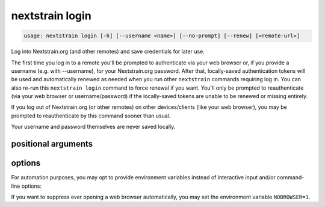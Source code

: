 .. default-role:: literal

.. role:: command-reference(ref)

.. program:: nextstrain login

.. _nextstrain login:

================
nextstrain login
================

.. code-block:: none

    usage: nextstrain login [-h] [--username <name>] [--no-prompt] [--renew] [<remote-url>]


Log into Nextstrain.org (and other remotes) and save credentials for later use.

The first time you log in to a remote you'll be prompted to authenticate via
your web browser or, if you provide a username (e.g. with --username), for your
Nextstrain.org password.  After that, locally-saved authentication tokens will
be used and automatically renewed as needed when you run other `nextstrain`
commands requiring log in.  You can also re-run this `nextstrain login` command
to force renewal if you want.  You'll only be prompted to reauthenticate (via
your web browser or username/password) if the locally-saved tokens are unable
to be renewed or missing entirely.

If you log out of Nextstrain.org (or other remotes) on other devices/clients
(like your web browser), you may be prompted to reauthenticate by this command
sooner than usual.

Your username and password themselves are never saved locally.

positional arguments
====================



.. option:: <remote-url>

    Remote URL to log in to, like the remote source/destination URLs
    used by the `nextstrain remote` family of commands.  Only the
    domain name (technically, the origin) of the URL is required/used,
    but a full URL may be specified.

options
=======



.. option:: -h, --help

    show this help message and exit

.. option:: --username <name>, -u <name>

    The username to log in as.  If not provided, the :envvar:`NEXTSTRAIN_USERNAME` environment variable will be used if available, otherwise you'll be prompted to enter your username.

.. option:: --no-prompt

    Never prompt for authentication (via web browser or username/password); succeed only if there are login credentials in the environment or existing valid/renewable tokens saved locally, otherwise error.  Useful for scripting.

.. option:: --renew

    Renew existing tokens, if possible.  Useful to refresh group membership information (for example) sooner than the tokens would normally be renewed.

For automation purposes, you may opt to provide environment variables instead
of interactive input and/or command-line options:

.. envvar:: NEXTSTRAIN_USERNAME

    Username on nextstrain.org.  Ignored if :option:`--username` is also
    provided.

.. envvar:: NEXTSTRAIN_PASSWORD

    Password for nextstrain.org user.  Required if :option:`--no-prompt` is
    used without existing valid/renewable tokens.

If you want to suppress ever opening a web browser automatically, you
may set the environment variable ``NOBROWSER=1``.